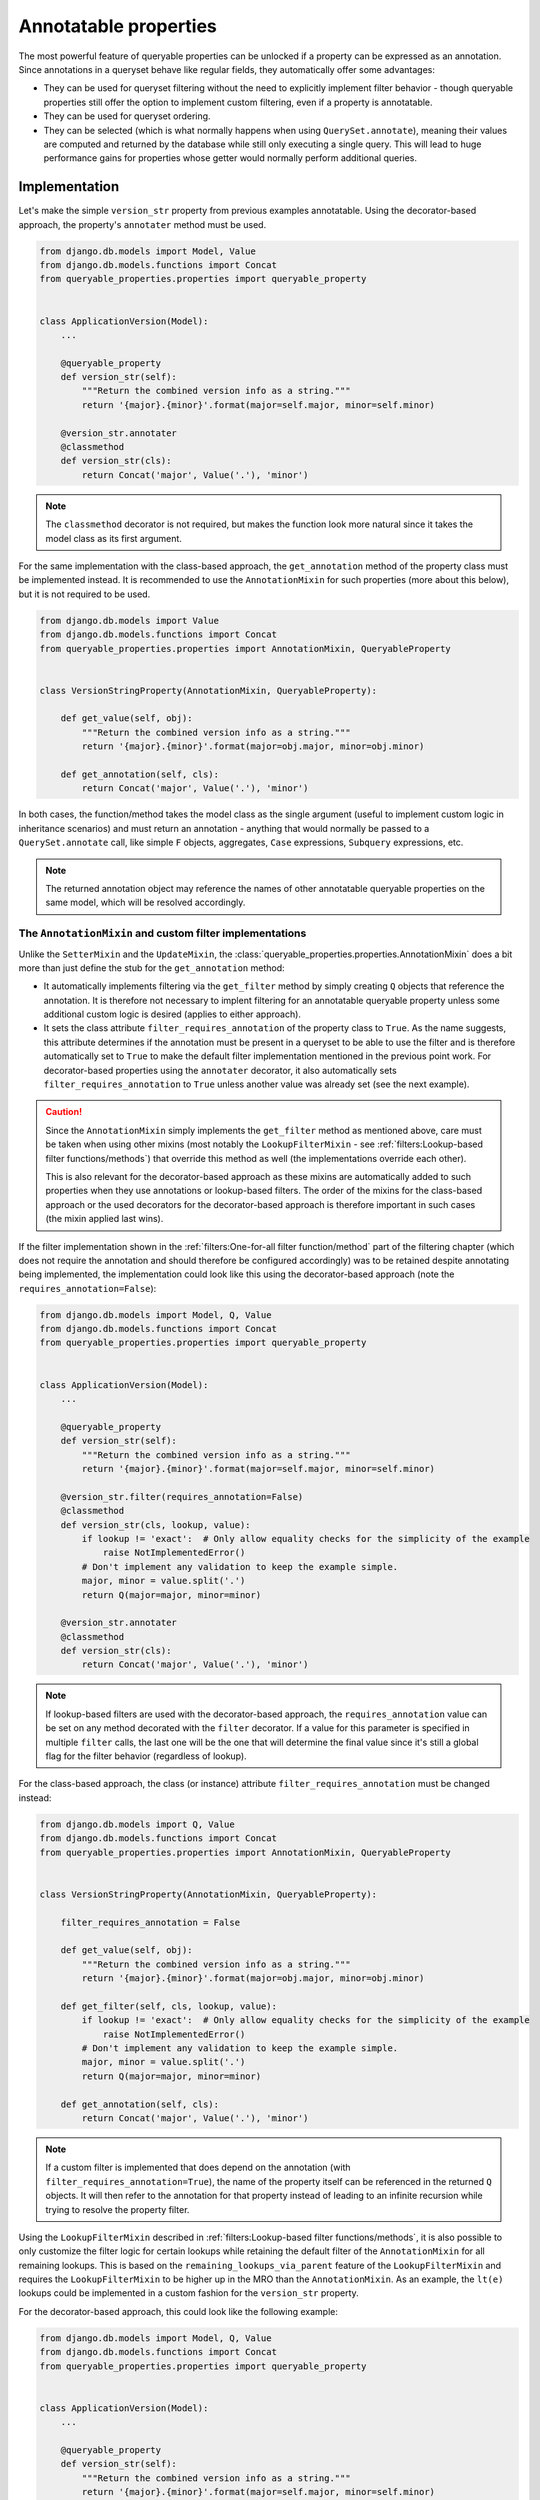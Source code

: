 Annotatable properties
======================

The most powerful feature of queryable properties can be unlocked if a property can be expressed as an annotation.
Since annotations in a queryset behave like regular fields, they automatically offer some advantages:

- They can be used for queryset filtering without the need to explicitly implement filter behavior - though queryable
  properties still offer the option to implement custom filtering, even if a property is annotatable.
- They can be used for queryset ordering.
- They can be selected (which is what normally happens when using ``QuerySet.annotate``), meaning their values are
  computed and returned by the database while still only executing a single query.
  This will lead to huge performance gains for properties whose getter would normally perform additional queries.

Implementation
--------------

Let's make the simple ``version_str`` property from previous examples annotatable. Using the decorator-based approach,
the property's ``annotater`` method must be used.

.. code-block:: python

    from django.db.models import Model, Value
    from django.db.models.functions import Concat
    from queryable_properties.properties import queryable_property


    class ApplicationVersion(Model):
        ...

        @queryable_property
        def version_str(self):
            """Return the combined version info as a string."""
            return '{major}.{minor}'.format(major=self.major, minor=self.minor)

        @version_str.annotater
        @classmethod
        def version_str(cls):
            return Concat('major', Value('.'), 'minor')

.. note::
   The ``classmethod`` decorator is not required, but makes the function look more natural since it takes the model
   class as its first argument.

For the same implementation with the class-based approach, the ``get_annotation`` method of the property class must be
implemented instead.
It is recommended to use the ``AnnotationMixin`` for such properties (more about this below), but it is not required to
be used.

.. code-block:: python

    from django.db.models import Value
    from django.db.models.functions import Concat
    from queryable_properties.properties import AnnotationMixin, QueryableProperty


    class VersionStringProperty(AnnotationMixin, QueryableProperty):

        def get_value(self, obj):
            """Return the combined version info as a string."""
            return '{major}.{minor}'.format(major=obj.major, minor=obj.minor)

        def get_annotation(self, cls):
            return Concat('major', Value('.'), 'minor')

In both cases, the function/method takes the model class as the single argument (useful to implement custom logic in
inheritance scenarios) and must return an annotation - anything that would normally be passed to a
``QuerySet.annotate`` call, like simple ``F`` objects, aggregates, ``Case`` expressions, ``Subquery`` expressions, etc.

.. note::
   The returned annotation object may reference the names of other annotatable queryable properties on the same model,
   which will be resolved accordingly.

The ``AnnotationMixin`` and custom filter implementations
^^^^^^^^^^^^^^^^^^^^^^^^^^^^^^^^^^^^^^^^^^^^^^^^^^^^^^^^^

Unlike the ``SetterMixin`` and the ``UpdateMixin``, the :class:`queryable_properties.properties.AnnotationMixin` does a
bit more than just define the stub for the ``get_annotation`` method:

- It automatically implements filtering via the ``get_filter`` method by simply creating ``Q`` objects that reference
  the annotation.
  It is therefore not necessary to implent filtering for an annotatable queryable property unless some additional
  custom logic is desired (applies to either approach).
- It sets the class attribute ``filter_requires_annotation`` of the property class to ``True``.
  As the name suggests, this attribute determines if the annotation must be present in a queryset to be able to use the
  filter and is therefore automatically set to ``True`` to make the default filter implementation mentioned in the
  previous point work.
  For decorator-based properties using the ``annotater`` decorator, it also automatically sets
  ``filter_requires_annotation`` to ``True`` unless another value was already set (see the next example).

.. caution::
   Since the ``AnnotationMixin`` simply implements the ``get_filter`` method as mentioned above, care must be taken
   when using other mixins (most notably the ``LookupFilterMixin`` - see
   :ref:`filters:Lookup-based filter functions/methods`) that override this method as well (the implementations
   override each other).
   
   This is also relevant for the decorator-based approach as these mixins are automatically added to such properties
   when they use annotations or lookup-based filters.
   The order of the mixins for the class-based approach or the used decorators for the decorator-based approach is
   therefore important in such cases (the mixin applied last wins).

If the filter implementation shown in the :ref:`filters:One-for-all filter function/method` part of the filtering
chapter (which does not require the annotation and should therefore be configured accordingly) was to be retained
despite annotating being implemented, the implementation could look like this using the decorator-based approach (note
the ``requires_annotation=False``):

.. code-block:: python

    from django.db.models import Model, Q, Value
    from django.db.models.functions import Concat
    from queryable_properties.properties import queryable_property


    class ApplicationVersion(Model):
        ...

        @queryable_property
        def version_str(self):
            """Return the combined version info as a string."""
            return '{major}.{minor}'.format(major=self.major, minor=self.minor)

        @version_str.filter(requires_annotation=False)
        @classmethod
        def version_str(cls, lookup, value):
            if lookup != 'exact':  # Only allow equality checks for the simplicity of the example
                raise NotImplementedError()
            # Don't implement any validation to keep the example simple.
            major, minor = value.split('.')
            return Q(major=major, minor=minor)

        @version_str.annotater
        @classmethod
        def version_str(cls):
            return Concat('major', Value('.'), 'minor')

.. note::
   If lookup-based filters are used with the decorator-based approach, the ``requires_annotation`` value can be set on
   any method decorated with the ``filter`` decorator.
   If a value for this parameter is specified in multiple ``filter`` calls, the last one will be the one that will
   determine the final value since it's still a global flag for the filter behavior (regardless of lookup).

For the class-based approach, the class (or instance) attribute ``filter_requires_annotation`` must be changed instead:

.. code-block:: python

    from django.db.models import Q, Value
    from django.db.models.functions import Concat
    from queryable_properties.properties import AnnotationMixin, QueryableProperty


    class VersionStringProperty(AnnotationMixin, QueryableProperty):

        filter_requires_annotation = False

        def get_value(self, obj):
            """Return the combined version info as a string."""
            return '{major}.{minor}'.format(major=obj.major, minor=obj.minor)

        def get_filter(self, cls, lookup, value):
            if lookup != 'exact':  # Only allow equality checks for the simplicity of the example
                raise NotImplementedError()
            # Don't implement any validation to keep the example simple.
            major, minor = value.split('.')
            return Q(major=major, minor=minor)

        def get_annotation(self, cls):
            return Concat('major', Value('.'), 'minor')

.. note::
   If a custom filter is implemented that does depend on the annotation (with ``filter_requires_annotation=True``), the
   name of the property itself can be referenced in the returned ``Q`` objects. It will then refer to the annotation
   for that property instead of leading to an infinite recursion while trying to resolve the property filter.

Using the ``LookupFilterMixin`` described in :ref:`filters:Lookup-based filter functions/methods`, it is also possible
to only customize the filter logic for certain lookups while retaining the default filter of the ``AnnotationMixin``
for all remaining lookups.
This is based on the ``remaining_lookups_via_parent`` feature of the ``LookupFilterMixin`` and requires the
``LookupFilterMixin`` to be higher up in the MRO than the ``AnnotationMixin``.
As an example, the ``lt(e)`` lookups could be implemented in a custom fashion for the ``version_str`` property.

For the decorator-based approach, this could look like the following example:

.. code-block:: python

    from django.db.models import Model, Q, Value
    from django.db.models.functions import Concat
    from queryable_properties.properties import queryable_property


    class ApplicationVersion(Model):
        ...

        @queryable_property
        def version_str(self):
            """Return the combined version info as a string."""
            return '{major}.{minor}'.format(major=self.major, minor=self.minor)

        @version_str.annotater
        @classmethod
        def version_str(cls):
            return Concat('major', Value('.'), 'minor')

        @version_str.filter(lookups=('lt', 'lte'), remaining_lookups_via_parent=True)
        @classmethod
        def version_str(cls, lookup, value):  # Only ever called with the 'lt' or 'lte' lookup.
            # Don't implement any validation to keep the example simple.
            major, minor = value.split('.')
            return Q(major__lt=major) | Q(**{'major': major, 'minor__{}'.format(lookup): minor})

For the class-based approach, this could be achieved the following way:

.. code-block:: python

    from django.db.models import Q, Value
    from django.db.models.functions import Concat
    from queryable_properties.properties import AnnotationMixin, LookupFilterMixin, QueryableProperty


    class VersionStringProperty(LookupFilterMixin, AnnotationMixin, QueryableProperty):

        remaining_lookups_via_parent = True

        def get_value(self, obj):
            """Return the combined version info as a string."""
            return '{major}.{minor}'.format(major=obj.major, minor=obj.minor)

        @lookup_filter('lt', 'lte')  # Alternatively: @LookupFilterMixin.lookup_filter(...)
        def filter_lower(self, cls, lookup, value):  # Only ever called with the 'lt' or 'lte' lookup.
            # Don't implement any validation to keep the example simple.
            major, minor = value.split('.')
            return Q(major__lt=major) | Q(**{'major': major, 'minor__{}'.format(lookup): minor})

        def get_annotation(self, cls):
            return Concat('major', Value('.'), 'minor')

In both cases, filtering with the ``lt(e)`` lookups will call the custom implementation while filtering with any other
lookup will fall back to the annotation-based filter implementation of the ``AnnotationMixin`` due to the
``LookupFilterMixin`` being higher up in the MRO and the ``AnnotationMixin`` therefore being considered its base class.

Automatic (non-selecting) annotation usage
------------------------------------------

Queryable properties that implement annotating can be used like regular model fields in various queryset operations
without the need to explicitly add the annotation to a queryset.
This is achieved by automatically adding a queryable property annotation to the queryset in a *non-selecting* way
whenever such a property is referenced by name, meaning the annotation's SQL expression will not be part of the
``SELECT`` clause.

These queryset operations can also be used on related models and include:

- Filtering with an implementation that requires annotation (see above), e.g.
  ``ApplicationVersion.objects.filter(version_str='2.0')`` or
  ``Application.objects.filter(versions__version_str='2.0)``
  for the first examples in this chapter.
- Ordering, e.g. ``ApplicationVersion.objects.order_by('-version_str')`` or
  ``Application.objects.order_by('-versions__version_str')``.
- Using the queryable property in another annotation or aggregation, e.g.
  ``ApplicationVersion.objects.annotate(same_value=F('version_str'))`` or
  ``Application.objects.annotate(related_value=F('versions__version_str'))``.


Caution: the order of queryset operations still matters!
^^^^^^^^^^^^^^^^^^^^^^^^^^^^^^^^^^^^^^^^^^^^^^^^^^^^^^^^

When making use of the automatic annotation injection, keep in mind that this is only a convenience feature that simply
performs two operations: it adds the queryable property annotation to the queryset (similarly to manually calling
``.annotate()``) and then performs the operation that was actually called (filtering, ordering, etc.).
Therefore, the order of operations performed on querysets still matters when additionally dealing with other fields or
even other queryable properties.
A classic example for this is the |aggregation-order|_.

.. |aggregation-order| replace:: order of ``annotate()`` and ``filter()`` clauses when dealing with aggregates
.. _aggregation-order: https://docs.djangoproject.com/en/stable/topics/db/aggregation/#order-of-annotate-and-filter-clauses

This is even more important for operations performed on related objects as it may influence how ``JOIN`` ed tables are
reused (which is standard Django behavior and not a "problem" of queryable properties).
To provide an example for this, let's assume the ``version_str`` queryable property from the first examples in this
chapter in conjunction with the following query:

.. code-block:: python

    Application.objects.filter(versions__version_str='2.0', versions__major=2)

While the filter conditions themselves don't make much sense together, they both use the same relation to the version
objects and can therefore show the potential problem.
Depending on which of the conditions is processed first, the results will be different:

- If the ``major`` filter is applied first, the actions will be performed in this order:
  1. apply the ``major`` filter
  2. automatically add the ``version_str`` annotation
  3. apply the ``version_str`` filter
  
  This will lead to only joining the ``ApplicationVersion`` table once and therefore correctly resulting in the filter
  combined with ``AND`` that was most likely intended.
- If the ``version_str`` filter is applied first, the actions will be performed in this order:
  1. automatically add the ``version_str`` annotation
  2. apply the ``version_str`` filter
  3. apply the ``major`` filter
  
  This will lead to two independent ``JOIN``s of the ``ApplicationVersion`` table, where each condition will only be
  applied to one of the joined tables, leading to more duplicate results and essentially an ``OR`` conjunction of the
  filter conditions.

It may therefore be desirable to ensure that the conditions are applied in the correct order.
To make sure that the ``major`` condition will be applied first, multiple options are at hand:

.. code-block:: python

    from django.db.models import Q

    # Using separate filter calls
    Application.objects.filter(versions__major=2).filter(versions__version_str='2.0')
    # Combining Q objects to represent the AND conjunction
    Application.objects.filter(Q(versions__major=2) & Q(versions__version_str='2.0'))
    # Passing the keyword arguments in the correct order in Python versions that preserve their order (3.7 and above)
    Application.objects.filter(versions__major=2, versions__version_str='2.0')

Selecting annotations
---------------------

Whenever the actual values for queryable properties are to be retrieved while performing a query, they must be
explicitly selected using the ``select_properties`` method defined by the ``QueryablePropertiesManager`` and the
``QueryablePropertiesQuerySet(Mixin)``, which takes any number of queryable property names as its arguments.
When this method is used, the specified queryable property annotations will be added to the queryset in a *selecting*
manner, meaning the SQL representing an annotation will be part of the ``SELECT`` clause of the query.
For consistency, the ``select_properties`` method always has to be used to select a queryable property annotation -
even when using features like ``values`` or ``values_list`` (these methods will not automatically select queryable
properties).

The following example shows how to select the ``version_str`` property from the examples above:

.. code-block:: python

    for version in ApplicationVersion.objects.select_properties('version_str'):
        print(version.version_str)  # Uses the value directly from the query and does not call the getter

To be able to make use of this performance-oriented feature, **all explicitly selected queryable properties will always
behave like properties with a** :ref:`standard_features:Cached getter` on the model instances returned by the queryset.
If this wasn't the case, accessing uncached queryable properties on model instances would always execute their default
behavior: calling the getter.
This would make the selection of the annotations useless to begin with, as the getter would called regardless and no
performance gain could be achieved by the queryset operation.
By instead behaving like cached queryable properties, one can make use of the queried values, which will be cached for
any number of consecutive accesses of the property on model objects returned by the queryset.
If it is desired to not access the cached values anymore, the cached value can always be cleared as described in
:ref:`standard_features:Resetting a cached property`.

Queryable properties on related models
^^^^^^^^^^^^^^^^^^^^^^^^^^^^^^^^^^^^^^

Selecting the values of queryable property annotations is the one annotation-based feature that **does not** allow to
use queryable properties defined on related models.
Therefore, the following example (based on the ``version_str`` property from the examples above) will **not** work:

.. code-block:: python

    for app in Application.objects.select_properties('versions__version_str'):
        ...

This is intentional for the following reasons:

- Since the queryable property would be defined on another model, the actual annotation in the current queryset would
  have to use a different name.
  The only real option for this would be the whole relation path containing the ``__`` separator(s), e.g.
  ``versions__version_str`` in the example above, which would be quite weird and ugly.
- Depending on the type of the relation, getting queryable property values from related models would not always have a
  clear meaning.
  This is the case for all ...-to-many relations, where there would be multiple potential values to choose from.

There is, however, a way to get the annotation values from queryable properties of related models: Since manually added
annotations can refer to queryable property annotations even across relations, this can be used to actually select the
values.
In the simplest case, the property could simply be aliased using an ``F`` object:

.. code-block:: python

    from django.db.models import F

    for app in Application.objects.annotate(my_annotation=F('versions__version_str')):
        print(app.my_annotation)

This solves the problems mentioned above:

- You need to choose a name for the new annotation yourself (``my_annotation`` in the example), which eliminates
  potential weird and ugly annotation names.
- You will have to make sure that the related values in conjunction with the relation type make sense and yield the
  results you expect.

Querying properties for already loaded model instances
^^^^^^^^^^^^^^^^^^^^^^^^^^^^^^^^^^^^^^^^^^^^^^^^^^^^^^

Queryable property values may also be queried for model instances that were previously queried from the database.
The utility function :func:`queryable_properties.utils.prefetch_queryable_properties` can be used for this purpose,
which is akin to Django's |prefetch-related-objects|_ function, which serves a similar purpose for related objects.
This function can be used to load the values of one or multiple annotatable queryable properties for a sequence of
model instances at once, which is especially useful to improve performance for queryable properties whose getter would
otherwise execute a query.

:func:`queryable_properties.utils.prefetch_queryable_properties` takes the sequence of model instances as well as any
number of query paths to the queryable properties to load the values for.
For the ``version_str`` property from the examples above, this could be achieved like this:

.. code-block:: python

    from queryable_properties.utils import prefetch_queryable_properties

    versions = load_versions()  # A sequence of ApplicationVersion instances
    prefetch_queryable_properties(versions, 'version_str')

Notes:

- Due to the explicit selections, the selected properties always behave like cached properties as is the case for
  ``select_properties``.
- Unlike the ``select_properties`` queryset method described above, the query paths supplied to
  ``prefetch_queryable_properties`` may contain the lookup separator (``__``) to reference queryable properties on
  related objects (even via many-to-many relations) and populate the queryable property cache on these objects.
  This works because the function figures out the property and its corresponding model on its own by accessing the
  relations on the individual objects and performing the query for the property the model is defined on.
  Since the related objects are accessed, make sure that they were already loaded beforehand (e.g. via Django's
  |prefetch-related-objects|_ function) to avoid additional queries.
- The sequence of model instances may contain objects of different, unrelated models as long as all given query paths
  are valid for all instances.
  The function will figure out which models it needs to perform queries for.
- As a consequence of the previous notes, queryable property values may need to be queried for multiple different
  models.
  However, ``prefetch_queryable_properties`` will only ever perform one query per affected model.
- ``prefetch_queryable_properties`` can even be used when the referenced properties already have cached values on the
  given model instances.
  This refreshes the cached values with the current values from the database.

.. |prefetch-related-objects| replace:: ``prefetch_related_objects``
.. _prefetch-related-objects: https://docs.djangoproject.com/en/stable/ref/models/querysets/#prefetch-related-objects

Regarding aggregate annotations across relations
------------------------------------------------

An annotatable queryable property that is implemented using an aggregate may return unexpected results when using it
from a related model in a queryset (regardless for explicit selection or automatic use) since no extended ``GROUP BY``
setup other than what Django would do on its own takes place.

Consider the following decorator-based example (the effect would be the same for a class-based property), where a
queryable property for the number of corresponding versions is added to the ``Application`` model:

.. code-block:: python

    from django.db.models import Count, Model
    from queryable_properties.properties import queryable_property


    class Application(Model):
        ...

        @queryable_property
        def version_count(self):
            return self.versions.count()

        @version_count.annotater
        @classmethod
        def version_count(cls):
            return Count('versions')

If there were 2 applications, one having 2 versions and the other having 3, the following queryset would return both of
these versions, since the annotation values would be 2 and 3, respectively:

.. code-block:: python

    Application.objects.filter(version_count__in=(2, 3))  # Finds both applications

If both of these applications would belong to the same category, one would probably expect that we following queryset
would find that category, since it has 2 applications that fit the filter conditions:

.. code-block:: python

    Category.objects.filter(applications__version_count__in=(2, 3))

However, this is **not** the case - this query will not return that category.
This is because the result of the annotation is basically the same as the following manual annotation:

.. code-block:: python

    from django.db.models import Count

    Category.objects.annotate(applications__version_count=Count('applications__versions'))

This means that the value ``applications__version_count`` for the category would be 5, since it simply counts all
versions that are associated with this category via an application at all.
The reason for this is that Django uses ``JOIN`` s and ``GROUP BY`` clauses in order to generate the aggregated values,
but they are not automatically grouped by application.
Instead, the ``GROUP BY`` clause only contains the columns of the ``Category`` model, leading to one total value per
category.

There are options to work around this when running into this problem:

- Use |aggregation-values|_ yourself.
  For the example above, a ``.values('pk', 'applications__pk')`` call before the ``.filter()`` call would be
  sufficient.
  Keep in mind that the same category can then be returned multiple times if more than one of its versions matches the
  filter condition.
- Do not directly use an aggregate like ``Count`` at all and count the versions per application using a
  `subquery <https://docs.djangoproject.com/en/stable/ref/models/expressions/#subquery-expressions>`_.
  This subquery will then also be performed correctly when the queryable property is used from a related model.

.. |aggregation-values| replace:: ``values()`` to set the ``GROUP BY`` clause
.. _aggregation-values: https://docs.djangoproject.com/en/stable/topics/db/aggregation/#values
